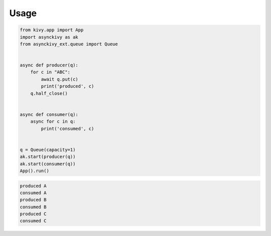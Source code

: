 =====
Usage
=====

.. code-block::

    from kivy.app import App
    import asynckivy as ak
    from asynckivy_ext.queue import Queue


    async def producer(q):
        for c in "ABC":
            await q.put(c)
            print('produced', c)
        q.half_close()


    async def consumer(q):
        async for c in q:
            print('consumed', c)


    q = Queue(capacity=1)
    ak.start(producer(q))
    ak.start(consumer(q))
    App().run()

.. code-block:: text

    produced A
    consumed A
    produced B
    consumed B
    produced C
    consumed C
